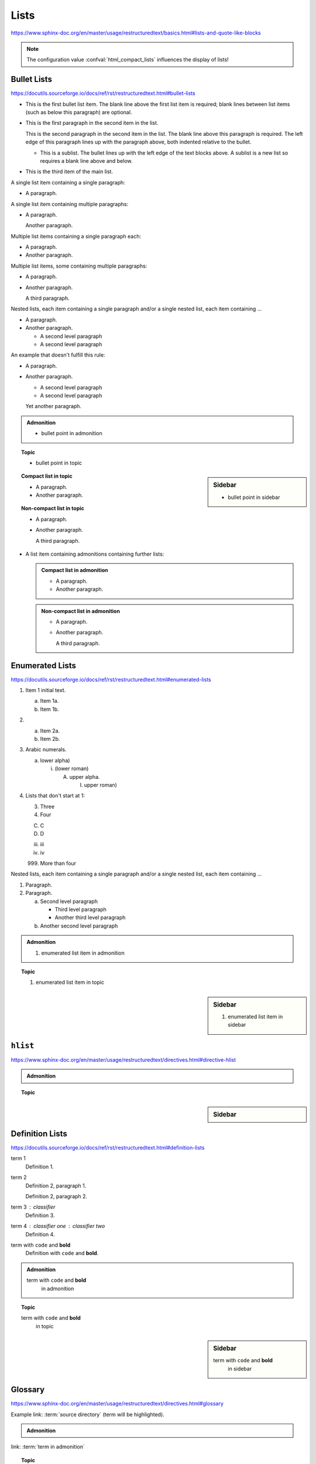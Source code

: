 Lists
=====

https://www.sphinx-doc.org/en/master/usage/restructuredtext/basics.html#lists-and-quote-like-blocks

.. note::

    The configuration value :confval:`html_compact_lists`
    influences the display of lists!


Bullet Lists
------------

https://docutils.sourceforge.io/docs/ref/rst/restructuredtext.html#bullet-lists

- This is the first bullet list item.  The blank line above the
  first list item is required; blank lines between list items
  (such as below this paragraph) are optional.

- This is the first paragraph in the second item in the list.

  This is the second paragraph in the second item in the list.
  The blank line above this paragraph is required.  The left edge
  of this paragraph lines up with the paragraph above, both
  indented relative to the bullet.

  - This is a sublist.  The bullet lines up with the left edge of
    the text blocks above.  A sublist is a new list so requires a
    blank line above and below.

- This is the third item of the main list.

A single list item containing a single paragraph:

* A paragraph.

A single list item containing multiple paragraphs:

* A paragraph.

  Another paragraph.

Multiple list items containing a single paragraph each:

* A paragraph.

* Another paragraph.

Multiple list items, some containing multiple paragraphs:

* A paragraph.

* Another paragraph.

  A third paragraph.

Nested lists, each item containing a single paragraph
and/or a single nested list, each item containing ...

* A paragraph.

* Another paragraph.
  
  - A second level paragraph

  - A second level paragraph

An example that doesn't fulfill this rule:

* A paragraph.

* Another paragraph.
  
  - A second level paragraph

  - A second level paragraph

  Yet another paragraph.

.. admonition:: Admonition

    * bullet point in admonition

.. topic:: Topic

    * bullet point in topic

.. sidebar:: Sidebar

    * bullet point in sidebar

.. topic:: Compact list in topic

    * A paragraph.

    * Another paragraph.

.. topic:: Non-compact list in topic

    * A paragraph.

    * Another paragraph.

      A third paragraph.

* A list item containing admonitions containing further lists:

  .. admonition:: Compact list in admonition

      * A paragraph.

      * Another paragraph.

  .. admonition:: Non-compact list in admonition

      * A paragraph.

      * Another paragraph.

        A third paragraph.


Enumerated Lists
----------------

https://docutils.sourceforge.io/docs/ref/rst/restructuredtext.html#enumerated-lists

1. Item 1 initial text.

   a) Item 1a.
   b) Item 1b.

2. a) Item 2a.
   b) Item 2b.

#. Arabic numerals.

   a) lower alpha)

      (i) (lower roman)

          A. upper alpha.

             I) upper roman)

#. Lists that don't start at 1:

   3. Three

   4. Four

   C. C

   D. D

   iii. iii

   iv. iv

   999. More than four

Nested lists, each item containing a single paragraph
and/or a single nested list, each item containing ...

1. Paragraph.

2. Paragraph.

   a) Second level paragraph

      * Third level paragraph

      * Another third level paragraph

   b) Another second level paragraph

.. admonition:: Admonition

    #. enumerated list item in admonition

.. topic:: Topic

    #. enumerated list item in topic

.. sidebar:: Sidebar

    #. enumerated list item in sidebar


``hlist``
---------

https://www.sphinx-doc.org/en/master/usage/restructuredtext/directives.html#directive-hlist

.. hlist::
    :columns: 3

    * A list of
    * short items
    * that should be
    * displayed
    * horizontally

.. admonition:: Admonition

    .. hlist::
        :columns: 3

        * ``hlist``
        * in
        * admonition

.. topic:: Topic

    .. hlist::
        :columns: 3

        * ``hlist``
        * in
        * topic

.. sidebar:: Sidebar

    .. hlist::
        :columns: 3

        * ``hlist``
        * in
        * sidebar


Definition Lists
----------------

https://docutils.sourceforge.io/docs/ref/rst/restructuredtext.html#definition-lists

term 1
    Definition 1.

term 2
    Definition 2, paragraph 1.

    Definition 2, paragraph 2.

term 3 : classifier
    Definition 3.

term 4 : classifier one : classifier two
    Definition 4.

term with ``code`` and **bold**
    Definition with ``code`` and **bold**.

.. admonition:: Admonition

    term with ``code`` and **bold**
        in admonition

.. topic:: Topic

    term with ``code`` and **bold**
        in topic

.. sidebar:: Sidebar

    term with ``code`` and **bold**
        in sidebar


Glossary
--------

https://www.sphinx-doc.org/en/master/usage/restructuredtext/directives.html#glossary

Example link: :term:`source directory` (term will be highlighted).

.. glossary::

    environment
        A structure where information about all documents under the root is
        saved, and used for cross-referencing.  The environment is pickled
        after the parsing stage, so that successive runs only need to read
        and parse new and changed documents.

    source directory
        The directory which, including its subdirectories, contains all
        source files for one Sphinx project.

    term 1
    term 2
        Definition of both terms.

    term with ``code`` and **bold**
        Definition with ``code`` and **bold**.

.. admonition:: Admonition

    .. glossary::
        term in admonition
            definition

        term in admonition with ``code`` and **bold**
            definition

link: :term:`term in admonition`

.. topic:: Topic

    .. glossary::
        term in topic
            definition

        term in topic with ``code`` and **bold**
            definition

link: :term:`term in topic`

.. sidebar:: Sidebar

    .. glossary::
        term in sidebar
            definition

        term in sidebar with ``code`` and **bold**
            definition

link: :term:`term in sidebar`


Field Lists
-----------

https://www.sphinx-doc.org/en/master/usage/restructuredtext/basics.html#rst-field-lists

https://docutils.sourceforge.io/docs/ref/rst/restructuredtext.html#field-lists

:Date: 2001-08-16
:Version: 1
:Authors: - Me
          - Myself
          - I
:Indentation: Since the field marker may be quite long, the second
   and subsequent lines of the field body do not have to line up
   with the first line, but they must be indented relative to the
   field name marker, and they must line up with each other.
:Parameter i: integer

.. admonition:: Admonition

    :field: value

.. topic:: Topic

    :field: value

.. sidebar:: Sidebar

    :field: value


Option Lists
------------

https://docutils.sourceforge.io/docs/ref/rst/restructuredtext.html#option-lists

-a         Output all.
-b         Output both (this description is
           quite long).
-c arg     Output just arg.
--long     Output all day long.

-p         This option has two paragraphs in the description.
           This is the first.

           This is the second.  Blank lines may be omitted between
           options (as above) or left in (as here and below).

--very-long-option  A VMS-style option.  Note the adjustment for
                    the required two spaces.

--an-even-longer-option
           The description can also start on the next line.

-2, --two  This option has two variants.

-f FILE, --file=FILE  These two options are synonyms; both have
                      arguments.

/V         A VMS/DOS-style option.

.. admonition:: Admonition

    --flag  Description.

.. topic:: Topic

    --flag  Description.

.. sidebar:: Sidebar

    --flag  Description.


Grammars
--------

https://www.sphinx-doc.org/en/master/usage/restructuredtext/directives.html#grammar-production-displays

Example link: :token:`try_stmt`.

.. productionlist::
    try_stmt: try1_stmt | try2_stmt
    try1_stmt: "try" ":" `suite`
             : ("except" [`expression` ["," `target`]] ":" `suite`)+
             : ["else" ":" `suite`]
             : ["finally" ":" `suite`]
    try2_stmt: "try" ":" `suite`
             : "finally" ":" `suite`
